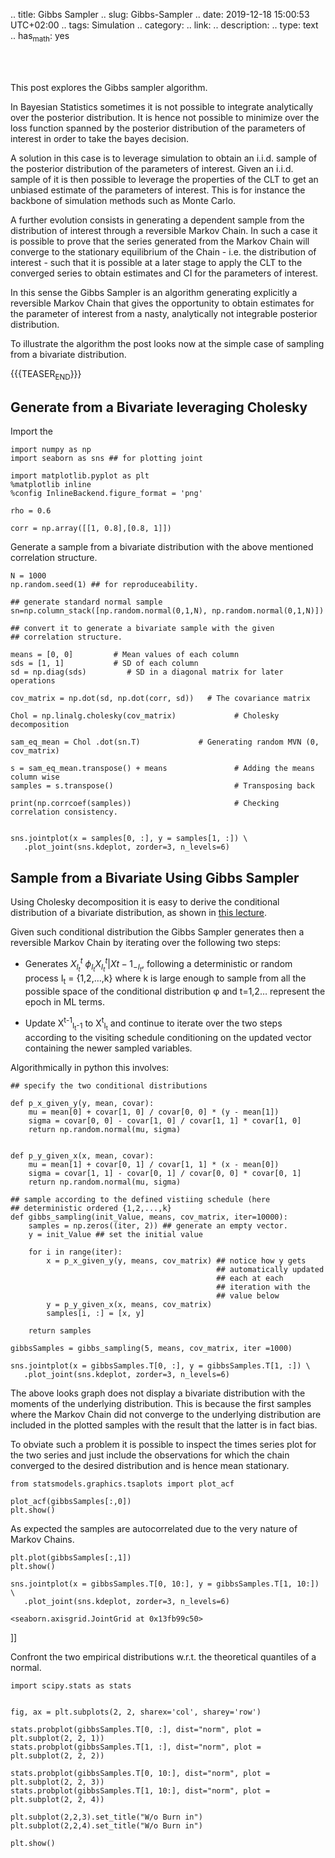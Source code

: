 .. title: Gibbs Sampler
.. slug: Gibbs-Sampler
.. date: 2019-12-18 15:00:53 UTC+02:00
.. tags: Simulation
.. category: 
.. link: 
.. description: 
.. type: text
.. has_math: yes


#+BEGIN_HTML
<br>
<br>
#+END_HTML

This post explores the Gibbs sampler algorithm. 

In Bayesian Statistics sometimes it is not possible to integrate
analytically over the posterior distribution. It is hence not possible
to minimize over the loss function spanned by the posterior
distribution of the parameters of interest in order to take the bayes
decision.

A solution in this case is to leverage simulation to obtain an
i.i.d. sample of the posterior distribution of the parameters of
interest. Given an i.i.d. sample of it is then possible to leverage
the properties of the CLT to get an unbiased estimate of the
parameters of interest. This is for instance the backbone of
simulation methods such as Monte Carlo.

A further evolution consists in generating a dependent sample from the
distribution of interest through a reversible Markov Chain. In such a
case it is possible to prove that the series generated from the Markov
Chain will converge to the stationary equilibrium of the Chain -
i.e. the distribution of interest - such that it is possible at a
later stage to apply the CLT to the converged series to obtain
estimates and CI for the parameters of interest.

In this sense the Gibbs Sampler is an algorithm generating explicitly
a reversible Markov Chain that gives the opportunity to obtain
estimates for the parameter of interest from a nasty, analytically not
integrable posterior distribution.

To illustrate the algorithm the post looks now at the simple case of
sampling from a bivariate distribution.

{{{TEASER_END}}}

** Generate from a Bivariate leveraging Cholesky
:properties:
:header-args:ipython: :session kernel-72924.json :async t :exports both
:ORDERED:  t
:end:

Import the 

#+begin_src ipython :exports code
import numpy as np
import seaborn as sns ## for plotting joint

import matplotlib.pyplot as plt
%matplotlib inline 
%config InlineBackend.figure_format = 'png'
#+end_src

#+RESULTS:
: # Out[391]:

#+begin_src ipython :exports code
rho = 0.6

corr = np.array([[1, 0.8],[0.8, 1]])
#+end_src

#+RESULTS:
: # Out[143]:

Generate a sample from a bivariate distribution with the above
mentioned correlation structure.

#+begin_src ipython :results output
N = 1000
np.random.seed(1) ## for reproduceability. 

## generate standard normal sample
sn=np.column_stack([np.random.normal(0,1,N), np.random.normal(0,1,N)])

## convert it to generate a bivariate sample with the given
## correlation structure.

means = [0, 0]         # Mean values of each column
sds = [1, 1]           # SD of each column
sd = np.diag(sds)         # SD in a diagonal matrix for later operations

cov_matrix = np.dot(sd, np.dot(corr, sd))   # The covariance matrix

Chol = np.linalg.cholesky(cov_matrix)             # Cholesky decomposition

sam_eq_mean = Chol .dot(sn.T)             # Generating random MVN (0, cov_matrix)

s = sam_eq_mean.transpose() + means               # Adding the means column wise
samples = s.transpose()                           # Transposing back

print(np.corrcoef(samples))                       # Checking correlation consistency.

#+end_src

#+RESULTS:
: [[1.         0.79080652]
:  [0.79080652 1.        ]]

#+begin_src ipython :results file
sns.jointplot(x = samples[0, :], y = samples[1, :]) \
   .plot_joint(sns.kdeplot, zorder=3, n_levels=6)
#+end_src

#+RESULTS:
[[img-url:/images/obipy-resources/eTz0eo.png]]

** Sample from a Bivariate Using Gibbs Sampler
:properties:
:header-args:ipython: :session kernel-72924.json :async t :exports both
:ORDERED:  t
:end:

Using Cholesky decomposition it is easy to derive the conditional 
distribution of a bivariate distribution, as shown in [[https://www2.stat.duke.edu/courses/Spring12/sta104.1/Lectures/Lec22.pdf][this lecture]].

Given such conditional distribution the Gibbs Sampler generates then a
reversible Markov Chain by iterating over the following two steps:

- Generates $X^{t}_{I_t} ~ \phi_{I_t}{X^{t}_{I_t} | X{t-1}_{-I_t}}$,
  following a deterministic or random process I_t = {1,2,...,k} where
  k is large enough to sample from all the possible space of the
  conditional distribution \phi and t=1,2... represent the epoch in ML
  terms.

- Update X^{t-1}_{I_t-1} to X^{t}_{I_t} and continue to iterate over
  the two steps according to the visiting schedule conditioning on the
  updated vector containing the newer sampled variables.

Algorithmically in python this involves:

#+begin_src ipython :exports code
## specify the two conditional distributions

def p_x_given_y(y, mean, covar):
    mu = mean[0] + covar[1, 0] / covar[0, 0] * (y - mean[1])
    sigma = covar[0, 0] - covar[1, 0] / covar[1, 1] * covar[1, 0]
    return np.random.normal(mu, sigma)


def p_y_given_x(x, mean, covar):
    mu = mean[1] + covar[0, 1] / covar[1, 1] * (x - mean[0])
    sigma = covar[1, 1] - covar[0, 1] / covar[0, 0] * covar[0, 1]
    return np.random.normal(mu, sigma)

## sample according to the defined vistiing schedule (here
## deterministic ordered {1,2,...,k}
def gibbs_sampling(init_Value, means, cov_matrix, iter=10000):
    samples = np.zeros((iter, 2)) ## generate an empty vector.
    y = init_Value ## set the initial value

    for i in range(iter):
        x = p_x_given_y(y, means, cov_matrix) ## notice how y gets
                                              ## automatically updated
                                              ## each at each
                                              ## iteration with the
                                              ## value below
        y = p_y_given_x(x, means, cov_matrix)
        samples[i, :] = [x, y]

    return samples
#+end_src

#+RESULTS:
: # Out[448]:

#+begin_src ipython :exports code
gibbsSamples = gibbs_sampling(5, means, cov_matrix, iter =1000)
#+end_src

#+RESULTS:
: # Out[541]:

#+begin_src ipython :results file
sns.jointplot(x = gibbsSamples.T[0, :], y = gibbsSamples.T[1, :]) \
   .plot_joint(sns.kdeplot, zorder=3, n_levels=6)
#+end_src

#+RESULTS:
[[img-url:/images/obipy-resources/t4dF4t.png]]


The above looks graph does not display a bivariate distribution with
the moments of the underlying distribution. This is because the first
samples where the Markov Chain did not converge to the underlying
distribution are included in the plotted samples with the result that
the latter is in fact bias.

To obviate such a problem it is possible to inspect the times series
plot for the two series and just include the observations for which
the chain converged to the desired distribution and is hence mean
stationary.

#+begin_src ipython :exports code
from statsmodels.graphics.tsaplots import plot_acf
#+end_src

#+RESULTS:
: # Out[543]:

#+begin_src ipython :results file
plot_acf(gibbsSamples[:,0])
plt.show()
#+end_src

#+RESULTS:
[[file:# Out[572]:
[[img-url:/images/obipy-resources/3vlKhV.png]]]]


As expected the samples are autocorrelated due to the very nature of
Markov Chains.

#+begin_src ipython :results file
plt.plot(gibbsSamples[:,1])
plt.show()
#+end_src

#+RESULTS:
[[file:# Out[578]:
[[img-url:/images/obipy-resources/ijg19g.png]]]]

#+begin_src ipython :results file
sns.jointplot(x = gibbsSamples.T[0, 10:], y = gibbsSamples.T[1, 10:]) \
   .plot_joint(sns.kdeplot, zorder=3, n_levels=6)
#+end_src

#+RESULTS:
[[file:# Out[580]:
: <seaborn.axisgrid.JointGrid at 0x13fb99c50>
[[img-url:/images/obipy-resources/pU3V8t.png]]]]


Confront the two empirical distributions w.r.t. the theoretical
quantiles of a normal.

#+begin_src ipython :exports code
import scipy.stats as stats
#+end_src


#+RESULTS:
: # Out[656]:

#+begin_src ipython :results file

fig, ax = plt.subplots(2, 2, sharex='col', sharey='row')

stats.probplot(gibbsSamples.T[0, :], dist="norm", plot = plt.subplot(2, 2, 1))
stats.probplot(gibbsSamples.T[1, :], dist="norm", plot = plt.subplot(2, 2, 2))

stats.probplot(gibbsSamples.T[0, 10:], dist="norm", plot = plt.subplot(2, 2, 3))
stats.probplot(gibbsSamples.T[1, 10:], dist="norm", plot = plt.subplot(2, 2, 4))

plt.subplot(2,2,3).set_title("W/o Burn in")
plt.subplot(2,2,4).set_title("W/o Burn in")

plt.show()

#+end_src

#+RESULTS:
[[file:# Out[667]:
[[img-url:/images/obipy-resources/Du6NLL.png]]]]


